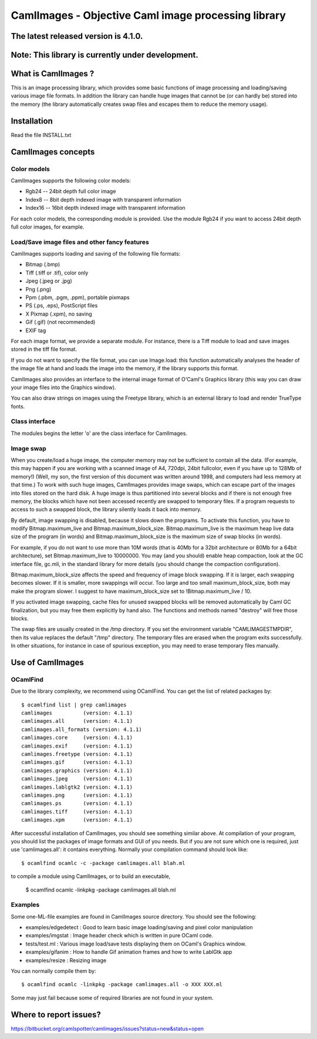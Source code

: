 ========================================================
CamlImages - Objective Caml image processing library
========================================================

The latest released version is 4.1.0.
========================================================

Note: This library is currently under development.
========================================================

What is CamlImages ?
========================================================

This is an image processing library, which provides some basic
functions of image processing and loading/saving various image file
formats. In addition the library can handle huge images that cannot be
(or can hardly be) stored into the memory (the library automatically
creates swap files and escapes them to reduce the memory usage).

Installation
========================================================

Read the file INSTALL.txt

CamlImages concepts
========================================================

Color models
--------------------------------------------------------

CamlImages supports the following color models:

* Rgb24 -- 24bit depth full color image
* Index8 -- 8bit depth indexed image with transparent information
* Index16 -- 16bit depth indexed image with transparent information

For each color models, the corresponding module is provided. Use the module
Rgb24 if you want to access 24bit depth full color images, for example.

Load/Save image files and other fancy features
--------------------------------------------------------

CamlImages supports loading and saving of the following file formats:

* Bitmap (.bmp)
* Tiff (.tiff or .tif), color only
* Jpeg (.jpeg or .jpg)
* Png  (.png)
* Ppm (.pbm, .pgm, .ppm), portable pixmaps
* PS (.ps, .eps), PostScript files
* X Pixmap (.xpm), no saving
* Gif (.gif) (not recommended)
* EXIF tag

For each image format, we provide a separate module. For instance,
there is a Tiff module to load and save images stored in the tiff file
format.

If you do not want to specify the file format, you can use Image.load:
this function automatically analyses the header of the image file at hand
and loads the image into the memory, if the library supports this format.

CamlImages also provides an interface to the internal image format of
O'Caml's Graphics library (this way you can draw your image files into 
the Graphics window).

You can also draw strings on images using the Freetype library, which 
is an external library to load and render TrueType fonts.

Class interface
--------------------------------------------------------

The modules begins the letter 'o' are the class interface for CamlImages.

Image swap
--------------------------------------------------------

When you create/load a huge image, the computer memory may not be
sufficient to contain all the data. (For example, this may happen if
you are working with a scanned image of A4, 720dpi, 24bit fullcolor,
even if you have up to 128Mb of memory!) 
(Well, my son, the first version of this document was written around 1998,
and computers had less memory at that time.)
To work with such huge
images, CamlImages provides image swaps, which can escape part of the
images into files stored on the hard disk. A huge image is thus
partitioned into several blocks and if there is not enough free
memory, the blocks which have not been accessed recently are swapped
to temporary files.  If a program requests to access to such a swapped
block, the library silently loads it back into memory.

By default, image swapping is disabled, because it slows down the
programs. To activate this function, you have to modify
Bitmap.maximum_live and Bitmap.maximum_block_size. Bitmap.maximum_live
is the maximum heap live data size of the program (in words) and
Bitmap.maximum_block_size is the maximum size of swap blocks (in
words).

For example, if you do not want to use more than 10M words (that is
40Mb for a 32bit architecture or 80Mb for a 64bit architecture), set
Bitmap.maximum_live to 10000000. You may (and you should) enable heap
compaction, look at the GC interface file, gc.mli, in the standard
library for more details (you should change the compaction configuration).

Bitmap.maximum_block_size affects the speed and frequency of image
block swapping. If it is larger, each swapping becomes slower. If it
is smaller, more swappings will occur. Too large and too small
maximum_block_size, both may make the program slower. I suggest to
have maximum_block_size set to !Bitmap.maximum_live / 10.

If you activated image swapping, cache files for unused swapped 
blocks will be removed automatically by Caml GC finalization, 
but you may free them explicitly by hand also. The functions and methods 
named "destroy" will free those blocks. 

The swap files are usually created in the /tmp directory.  If you
set the environment variable "CAMLIMAGESTMPDIR", then its value
replaces the default "/tmp" directory. The temporary files are erased
when the program exits successfully. In other situations, for instance
in case of spurious exception, you may need to erase temporary files
manually.

Use of CamlImages
====================================

OCamlFind
------------------------------------

Due to the library complexity, we recommend using OCamlFind.
You can get the list of related packages by::

    $ ocamlfind list | grep camlimages
    camlimages          (version: 4.1.1)
    camlimages.all      (version: 4.1.1)
    camlimages.all_formats (version: 4.1.1)
    camlimages.core     (version: 4.1.1)
    camlimages.exif     (version: 4.1.1)
    camlimages.freetype (version: 4.1.1)
    camlimages.gif      (version: 4.1.1)
    camlimages.graphics (version: 4.1.1)
    camlimages.jpeg     (version: 4.1.1)
    camlimages.lablgtk2 (version: 4.1.1)
    camlimages.png      (version: 4.1.1)
    camlimages.ps       (version: 4.1.1)
    camlimages.tiff     (version: 4.1.1)
    camlimages.xpm      (version: 4.1.1)
 
After successful installation of CamlImages, you should see something similar above.
At compilation of your program, you should list the packages of image formats and GUI of you needs.
But if you are not sure which one is required, just use 'camlimages.all':
it contains everything. Normally your compilation command should look like::

    $ ocamlfind ocamlc -c -package camlimages.all blah.ml

to compile a module using CamlImages, or to build an executable,

    $ ocamlfind ocamlc -linkpkg -package camlimages.all blah.ml

Examples
--------------------------------------

Some one-ML-file examples are found in CamlImages source directory. 
You should see the following:

* examples/edgedetect : Good to learn basic image loading/saving and pixel color manipulation
* examples/imgstat : Image header check which is written in pure OCaml code.
* tests/test.ml : Various image load/save tests displaying them on OCaml's Graphics window.
* examples/gifanim : How to handle Gif animation frames and how to write LablGtk app
* examples/resize : Resizing image

You can normally compile them by::

    $ ocamlfind ocamlc -linkpkg -package camlimages.all -o XXX XXX.ml

Some may just fail because some of required libraries are not found in your system.

Where to report issues?
==========================================================

https://bitbucket.org/camlspotter/camlimages/issues?status=new&status=open
